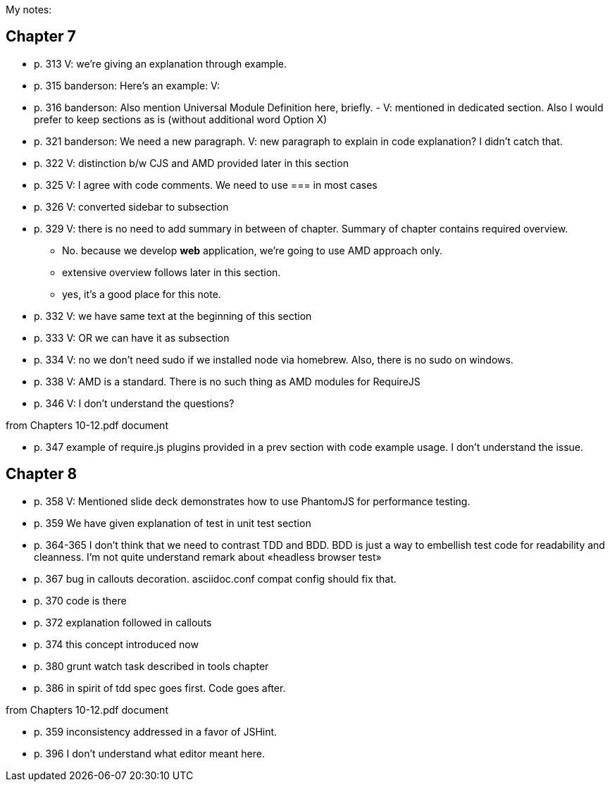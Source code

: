 My notes:

== Chapter 7


* p. 313 V: we're giving an explanation through example. 
* p. 315 banderson:  Here's an example: V: 
* p. 316 banderson: Also mention Universal Module Definition here, briefly. - V: mentioned in dedicated section. Also I would prefer to keep sections as is (without additional word Option X)
* p. 321 banderson: We need a new paragraph. V: new paragraph to explain in code explanation? I didn't catch that.
* p. 322 V: distinction b/w CJS and AMD provided later in this section
* p. 325 V: I agree with code comments. We need to use === in most cases
* p. 326 V: converted sidebar to subsection
* p. 329 V: there is no need to add summary in between of chapter. Summary of chapter contains required overview.
** No. because we develop *web* application, we're going to use AMD approach only.
** extensive overview follows later in this section.
** yes, it's a good place for this note.
* p. 332 V: we have same text at the beginning of this section
* p. 333 V: OR we can have it as subsection
* p. 334 V: no we don't need sudo if we installed node via homebrew. Also, there is no sudo on windows.
* p. 338 V: AMD is a standard. There is no such thing as AMD modules for RequireJS
* p. 346 V: I don't understand the questions?

from +Chapters 10-12.pdf+ document

* p. 347 example of require.js plugins provided in a prev section with code example usage. I don't understand the issue.

== Chapter 8

* p. 358 V: Mentioned slide deck demonstrates how to use PhantomJS for performance testing.
* p. 359 We have given explanation of test in unit test section
* p. 364-365 I don't think that we need to contrast TDD and BDD. BDD is just a way to embellish test code for readability and cleanness. I'm not quite understand remark about «headless browser test»
* p. 367 bug in callouts decoration. asciidoc.conf compat config should fix that.
* p. 370 code is there
* p. 372 explanation followed in callouts
* p. 374 this concept introduced now
* p. 380 grunt watch task described in tools chapter
* p. 386 in spirit of tdd spec goes first. Code goes after.

from +Chapters 10-12.pdf+ document

* p. 359 inconsistency addressed in a favor of JSHint.
* p. 396 I don't understand what editor meant here.
